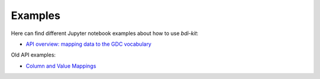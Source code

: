 Examples
==========

Here can find different Jupyter notebook examples about how to use `bdi-kit`:

- `API overview: mapping data to the GDC vocabulary  <https://github.com/VIDA-NYU/bdi-kit/blob/devel/examples/dou_gdc_harmonization.ipynb>`__

Old API examples:

- `Column and Value Mappings <https://github.com/VIDA-NYU/bdi-kit/blob/devel/examples/column_and_value_mapping.ipynb>`__

